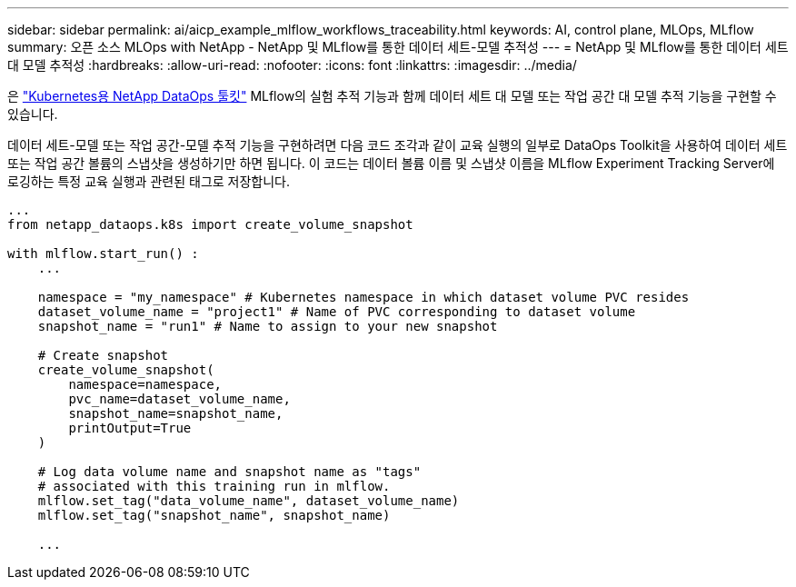 ---
sidebar: sidebar 
permalink: ai/aicp_example_mlflow_workflows_traceability.html 
keywords: AI, control plane, MLOps, MLflow 
summary: 오픈 소스 MLOps with NetApp - NetApp 및 MLflow를 통한 데이터 세트-모델 추적성 
---
= NetApp 및 MLflow를 통한 데이터 세트 대 모델 추적성
:hardbreaks:
:allow-uri-read: 
:nofooter: 
:icons: font
:linkattrs: 
:imagesdir: ../media/


[role="lead"]
은 https://github.com/NetApp/netapp-dataops-toolkit/tree/main/netapp_dataops_k8s["Kubernetes용 NetApp DataOps 툴킷"^] MLflow의 실험 추적 기능과 함께 데이터 세트 대 모델 또는 작업 공간 대 모델 추적 기능을 구현할 수 있습니다.

데이터 세트-모델 또는 작업 공간-모델 추적 기능을 구현하려면 다음 코드 조각과 같이 교육 실행의 일부로 DataOps Toolkit을 사용하여 데이터 세트 또는 작업 공간 볼륨의 스냅샷을 생성하기만 하면 됩니다. 이 코드는 데이터 볼륨 이름 및 스냅샷 이름을 MLflow Experiment Tracking Server에 로깅하는 특정 교육 실행과 관련된 태그로 저장합니다.

[source]
----
...
from netapp_dataops.k8s import create_volume_snapshot

with mlflow.start_run() :
    ...

    namespace = "my_namespace" # Kubernetes namespace in which dataset volume PVC resides
    dataset_volume_name = "project1" # Name of PVC corresponding to dataset volume
    snapshot_name = "run1" # Name to assign to your new snapshot

    # Create snapshot
    create_volume_snapshot(
        namespace=namespace,
        pvc_name=dataset_volume_name,
        snapshot_name=snapshot_name,
        printOutput=True
    )

    # Log data volume name and snapshot name as "tags"
    # associated with this training run in mlflow.
    mlflow.set_tag("data_volume_name", dataset_volume_name)
    mlflow.set_tag("snapshot_name", snapshot_name)

    ...
----